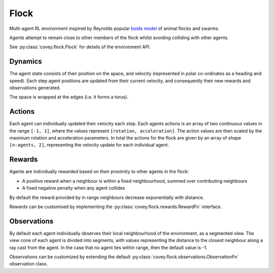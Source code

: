 Flock
=====

Multi-agent RL environment inspired by Reynolds popular `boids model`_
of animal flocks and swarms.

Agents attempt to remain close to other members of the flock whilst
avoiding colliding with other agents.

See :py:class:`covey.flock.Flock` for details of the environment API.

Dynamics
--------
The agent state consists of their position on the space, and velocity
(represented in polar co-ordinates as a heading and speed). Each step
agent positions are updated from their current velocity, and
consequently their new rewards and observations generated.

The space is wrapped at the edges (i.e. it forms a torus).

Actions
-------
Each agent can individually updated their velocity each step. Each agents
actions is an array of two continuous values in the range ``[-1, 1]``,
where the values represent ``[rotation, acceleration]``. The action values
are then scaled by the maximum rotation and acceleration parameters.
In total the actions for the flock are given by an array of shape
``[n-agents, 2]``, representing the velocity update for each individual
agent.

Rewards
-------
Agents are individually rewarded based on their proximity to other agents
in the flock:

- A positive reward when a neighbour is within a fixed neighbourhood, summed
  over contributing neighbours
- A fixed negative penalty when any agent collides

By default the reward provided by in range neighbours decrease exponentially
with distance.

Rewards can be customised by implementing the :py:class:`covey.flock.rewards.RewardFn`
interface.

Observations
------------

By default each agent individually observes their local neighbourhood
of the environment, as a segmented view. The view cone of each agent
is divided into segments, with values representing the distance to the closest
neighbour along a ray cast from the agent. In the case that no agent lies within
range, then the default value is -1.

Observations can be customized by extending the default
:py:class:`covey.flock.observations.ObservationFn` observation class.

.. _boids model: https://en.wikipedia.org/wiki/Boids
